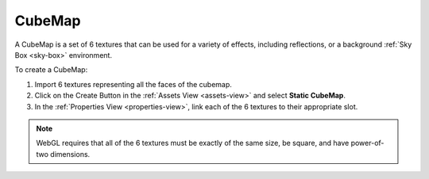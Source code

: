 
.. _cubemap:

=======
CubeMap
=======

A CubeMap is a set of 6 textures that can be used for a variety of effects, including reflections, or a background :ref:`Sky Box <sky-box>` environment.

To create a CubeMap:

1. Import 6 textures representing all the faces of the cubemap.
2. Click on the Create Button |create_button| in the :ref:`Assets View <assets-view>` and select **Static CubeMap**.
3. In the :ref:`Properties View <properties-view>`, link each of the 6 textures to their appropriate slot.

.. note::

	WebGL requires that all of the 6 textures must be exactly of the same size, be square, and have power-of-two dimensions.

.. image:: ./images/cubemap.png

.. |create_button| image:: ../images/create_button.png
